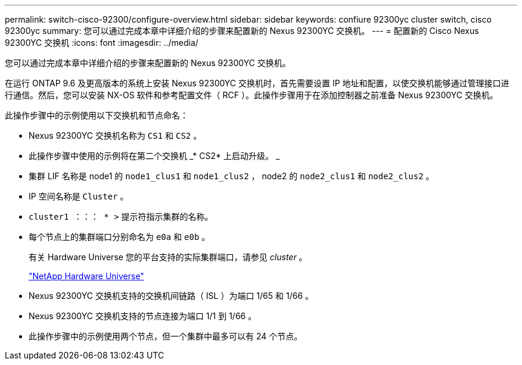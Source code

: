---
permalink: switch-cisco-92300/configure-overview.html 
sidebar: sidebar 
keywords: confiure 92300yc cluster switch, cisco 92300yc 
summary: 您可以通过完成本章中详细介绍的步骤来配置新的 Nexus 92300YC 交换机。 
---
= 配置新的 Cisco Nexus 92300YC 交换机
:icons: font
:imagesdir: ../media/


[role="lead"]
您可以通过完成本章中详细介绍的步骤来配置新的 Nexus 92300YC 交换机。

在运行 ONTAP 9.6 及更高版本的系统上安装 Nexus 92300YC 交换机时，首先需要设置 IP 地址和配置，以使交换机能够通过管理接口进行通信。然后，您可以安装 NX-OS 软件和参考配置文件（ RCF ）。此操作步骤用于在添加控制器之前准备 Nexus 92300YC 交换机。

此操作步骤中的示例使用以下交换机和节点命名：

* Nexus 92300YC 交换机名称为 `CS1` 和 `CS2` 。
* 此操作步骤中使用的示例将在第二个交换机 _* CS2* 上启动升级。 _
* 集群 LIF 名称是 node1 的 `node1_clus1` 和 `node1_clus2` ， node2 的 `node2_clus1` 和 `node2_clus2` 。
* IP 空间名称是 `Cluster` 。
* `cluster1 ：：： * >` 提示符指示集群的名称。
* 每个节点上的集群端口分别命名为 `e0a` 和 `e0b` 。
+
有关 Hardware Universe 您的平台支持的实际集群端口，请参见 _cluster_ 。

+
https://hwu.netapp.com/Home/Index["NetApp Hardware Universe"]

* Nexus 92300YC 交换机支持的交换机间链路（ ISL ）为端口 1/65 和 1/66 。
* Nexus 92300YC 交换机支持的节点连接为端口 1/1 到 1/66 。
* 此操作步骤中的示例使用两个节点，但一个集群中最多可以有 24 个节点。


